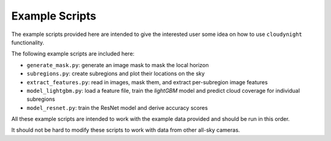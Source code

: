 Example Scripts
===============

The example scripts provided here are intended to give the interested user
some idea on how to use ``cloudynight`` functionality.

The following example scripts are included here:

* ``generate_mask.py``: generate an image mask to mask the local horizon
* ``subregions.py``: create subregions and plot their locations on the sky
* ``extract_features.py``: read in images, mask them, and extract
  per-subregion image features
* ``model_lightgbm.py``: load a feature file, train the `lightGBM` model and
  predict cloud coverage for individual subregions
* ``model_resnet.py``: train the ResNet model and derive accuracy scores

All these example scripts are intended to work with the example data
provided and should be run in this order.

It should not be hard to modify these scripts to work with
data from other all-sky cameras.
